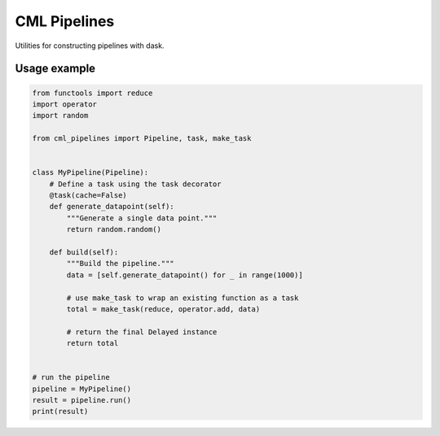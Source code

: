 CML Pipelines
=============

.. image:: https://img.shields.io/travis/pennmem/cml_pipelines.svg
   :target: https://travis-ci.org/pennmem/cml_pipelines

.. image:: https://codecov.io/gh/pennmem/cml_pipelines/branch/master/graph/badge.svg
   :target: https://codecov.io/gh/pennmem/cml_pipelines

.. image:: https://img.shields.io/badge/docs-here-brightgreen.svg
   :target: https://pennmem.github.io/pennmem/cml_pipelines/html/index.html
   :alt: docs

Utilities for constructing pipelines with dask.

Usage example
-------------

.. code:: python

    from functools import reduce
    import operator
    import random

    from cml_pipelines import Pipeline, task, make_task


    class MyPipeline(Pipeline):
        # Define a task using the task decorator
        @task(cache=False)
        def generate_datapoint(self):
            """Generate a single data point."""
            return random.random()

        def build(self):
            """Build the pipeline."""
            data = [self.generate_datapoint() for _ in range(1000)]

            # use make_task to wrap an existing function as a task
            total = make_task(reduce, operator.add, data)

            # return the final Delayed instance
            return total


    # run the pipeline
    pipeline = MyPipeline()
    result = pipeline.run()
    print(result)

